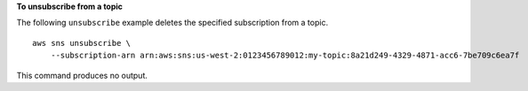**To unsubscribe from a topic**

The following ``unsubscribe`` example deletes the specified subscription from a topic. ::

    aws sns unsubscribe \
        --subscription-arn arn:aws:sns:us-west-2:0123456789012:my-topic:8a21d249-4329-4871-acc6-7be709c6ea7f

This command produces no output.
